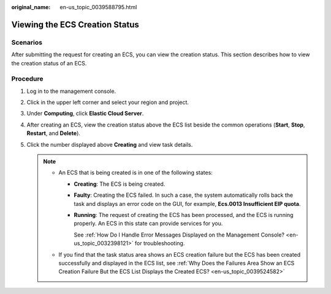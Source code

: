 :original_name: en-us_topic_0039588795.html

.. _en-us_topic_0039588795:

Viewing the ECS Creation Status
===============================

Scenarios
---------

After submitting the request for creating an ECS, you can view the creation status. This section describes how to view the creation status of an ECS.

Procedure
---------

#. Log in to the management console.
#. Click |image1| in the upper left corner and select your region and project.
#. Under **Computing**, click **Elastic Cloud Server**.
#. After creating an ECS, view the creation status above the ECS list beside the common operations (**Start**, **Stop**, **Restart**, and **Delete**).
#. Click the number displayed above **Creating** and view task details.

   .. note::

      -  An ECS that is being created is in one of the following states:

         -  **Creating**: The ECS is being created.

         -  **Faulty**: Creating the ECS failed. In such a case, the system automatically rolls back the task and displays an error code on the GUI, for example, **Ecs.0013 Insufficient EIP quota**.

         -  **Running**: The request of creating the ECS has been processed, and the ECS is running properly. An ECS in this state can provide services for you.

            See :ref:`How Do I Handle Error Messages Displayed on the Management Console? <en-us_topic_0032398121>` for troubleshooting.

      -  If you find that the task status area shows an ECS creation failure but the ECS has been created successfully and displayed in the ECS list, see :ref:`Why Does the Failures Area Show an ECS Creation Failure But the ECS List Displays the Created ECS? <en-us_topic_0039524582>`

.. |image1| image:: /_static/images/en-us_image_0210779229.png
